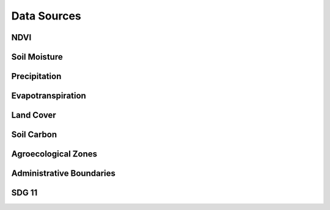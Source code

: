 Data Sources
===================

NDVI
--------------------------------

Soil Moisture
--------------------------------

Precipitation
--------------------------------

Evapotranspiration
--------------------------------

Land Cover
--------------------------------

Soil Carbon
--------------------------------

Agroecological Zones
--------------------------------

Administrative Boundaries
--------------------------------

SDG 11
--------------------------------
